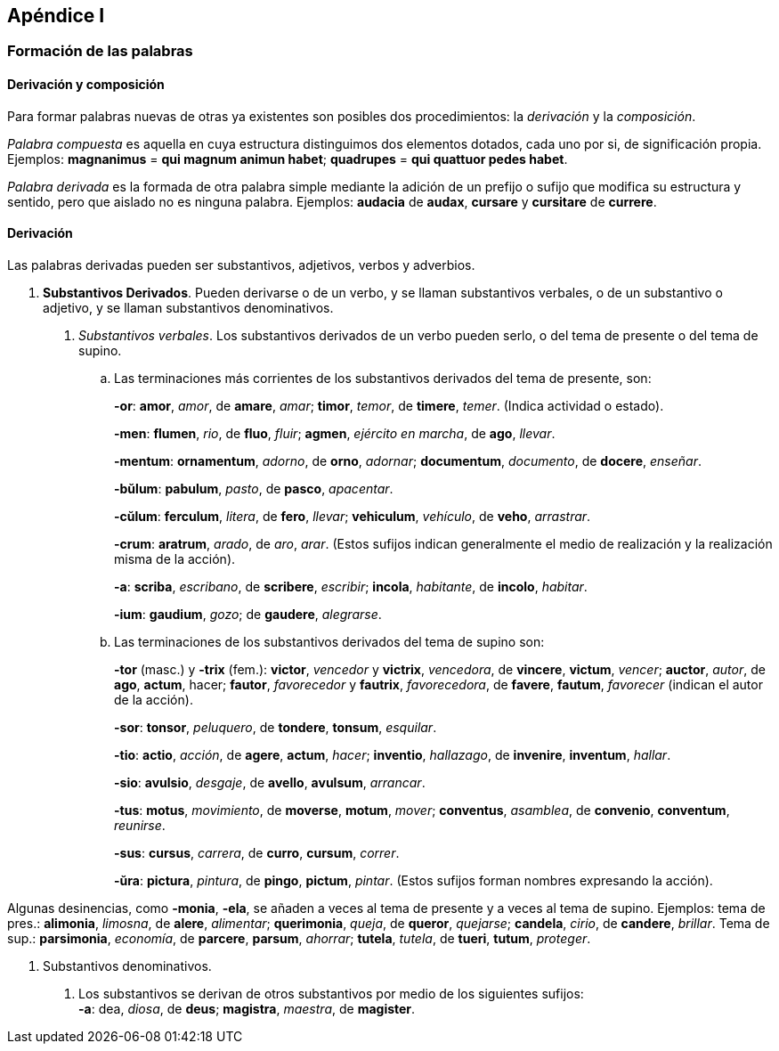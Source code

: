 == Apéndice I

=== Formación de las palabras

==== Derivación y composición

Para formar palabras nuevas de otras ya existentes son posibles
dos procedimientos: la _derivación_ y la _composición_.

_Palabra compuesta_ es aquella en cuya estructura distinguimos dos
elementos dotados, cada uno por si, de significación propia. Ejemplos:
*magnanimus* = *qui magnum animun habet*; *quadrupes* = *qui
quattuor pedes habet*.

_Palabra derivada_ es la formada de otra palabra simple mediante la
adición de un prefijo o sufijo que modifica su estructura y sentido, pero
que aislado no es ninguna palabra. Ejemplos: *audacia* de *audax*, *cursare* y
*cursitare* de *currere*.

==== Derivación

Las palabras derivadas pueden ser substantivos, adjetivos, verbos
y adverbios.

. *Substantivos Derivados*. Pueden derivarse o de un verbo, y
se llaman substantivos verbales, o de un substantivo o adjetivo, y se
llaman substantivos denominativos.
+
A. _Substantivos verbales_. Los substantivos derivados de un verbo
pueden serlo, o del tema de presente o del tema de supino.
+
.. Las terminaciones más corrientes de los substantivos derivados
del tema de presente, son:
+
*-or*: *amor*, _amor_, de *amare*, _amar_; *timor*, _temor_, de *timere*, _temer_.
(Indica actividad o estado).
+
*-men*: *flumen*, _rio_, de *fluo*, _fluir_; *agmen*, _ejército en marcha_, de *ago*,
_llevar_.
+
*-mentum*: *ornamentum*, _adorno_, de *orno*, _adornar_; *documentum*, _documento_,
de *docere*, _enseñar_.
+
*-bŭlum*: *pabulum*, _pasto_, de *pasco*, _apacentar_.
+
*-cŭlum*: *ferculum*, _litera_, de *fero*, _llevar_; *vehiculum*, _vehículo_, de *veho*,
_arrastrar_.
+
*-crum*: *aratrum*, _arado_, de _aro_, _arar_.  (Estos sufijos indican generalmente
el medio de realización y la realización misma de la acción).
+
*-a*: *scriba*, _escribano_, de *scribere*, _escribir_; *incola*, _habitante_, de *incolo*,
_habitar_.
+
*-ium*: *gaudium*, _gozo_; de *gaudere*, _alegrarse_.
+
.. Las terminaciones de los substantivos derivados del tema de
supino son:
+
*-tor* (masc.) y *-trix* (fem.): *victor*, _vencedor_ y *victrix*, _vencedora_, de
*vincere*, *victum*, _vencer_; *auctor*, _autor_, de *ago*, *actum*, hacer;
*fautor*, _favorecedor_ y *fautrix*, _favorecedora_, de *favere*, *fautum*,
_favorecer_ (indican el autor de la acción).
+
*-sor*: *tonsor*, _peluquero_, de *tondere*, *tonsum*, _esquilar_.
+
*-tio*: *actio*, _acción_, de *agere*, *actum*, _hacer_; *inventio*, _hallazago_, de *invenire*,
*inventum*, _hallar_.
+
*-sio*: *avulsio*, _desgaje_, de *avello*, *avulsum*, _arrancar_.
+
*-tus*: *motus*, _movimiento_, de *moverse*, *motum*, _mover_; *conventus*, _asamblea_,
de *convenio*, *conventum*, _reunirse_.
+
*-sus*: *cursus*, _carrera_, de *curro*, *cursum*, _correr_.
+
*-ŭra*: *pictura*, _pintura_, de *pingo*, *pictum*, _pintar_. (Estos sufijos forman
nombres expresando la acción).

Algunas desinencias, como *-monia*, *-ela*, se añaden a veces al tema
de presente y a veces al tema de supino. Ejemplos: tema de pres.:
*alimonia*, _limosna_, de *alere*, _alimentar_; *querimonia*, _queja_, de *queror*,
_quejarse_; *candela*, _cirio_, de *candere*, _brillar_. Tema de sup.: *parsimonia*,
_economía_, de *parcere*, *parsum*, _ahorrar_; *tutela*, _tutela_, de *tueri*,
*tutum*, _proteger_.

B. Substantivos denominativos.
  a. Los substantivos se derivan de otros substantivos por medio
  de los siguientes sufijos: +
  *-a*: dea, _diosa_, de *deus*; *magistra*, _maestra_, de *magister*.
